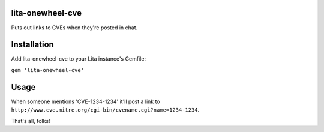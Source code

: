 lita-onewheel-cve
----
|buildstatus|
|coveragestatus|

.. |buildstatus| image:: https://travis-ci.org/onewheelskyward/lita-onewheel-cve.svg?branch=master 
  :target: https://travis-ci.org/onewheelskyward/lita-onewheel-cve
.. |coveragestatus| image:: https://coveralls.io/repos/github/onewheelskyward/lita-onewheel-cve/badge.svg?branch=master
  :target: https://coveralls.io/github/onewheelskyward/lita-onewheel-cve?branch=master

Puts out links to CVEs when they're posted in chat.

Installation
----
Add lita-onewheel-cve to your Lita instance's Gemfile:

``gem 'lita-onewheel-cve'``

Usage
----
When someone mentions 'CVE-1234-1234' it'll post a link to ``http://www.cve.mitre.org/cgi-bin/cvename.cgi?name=1234-1234``.

That's all, folks!

